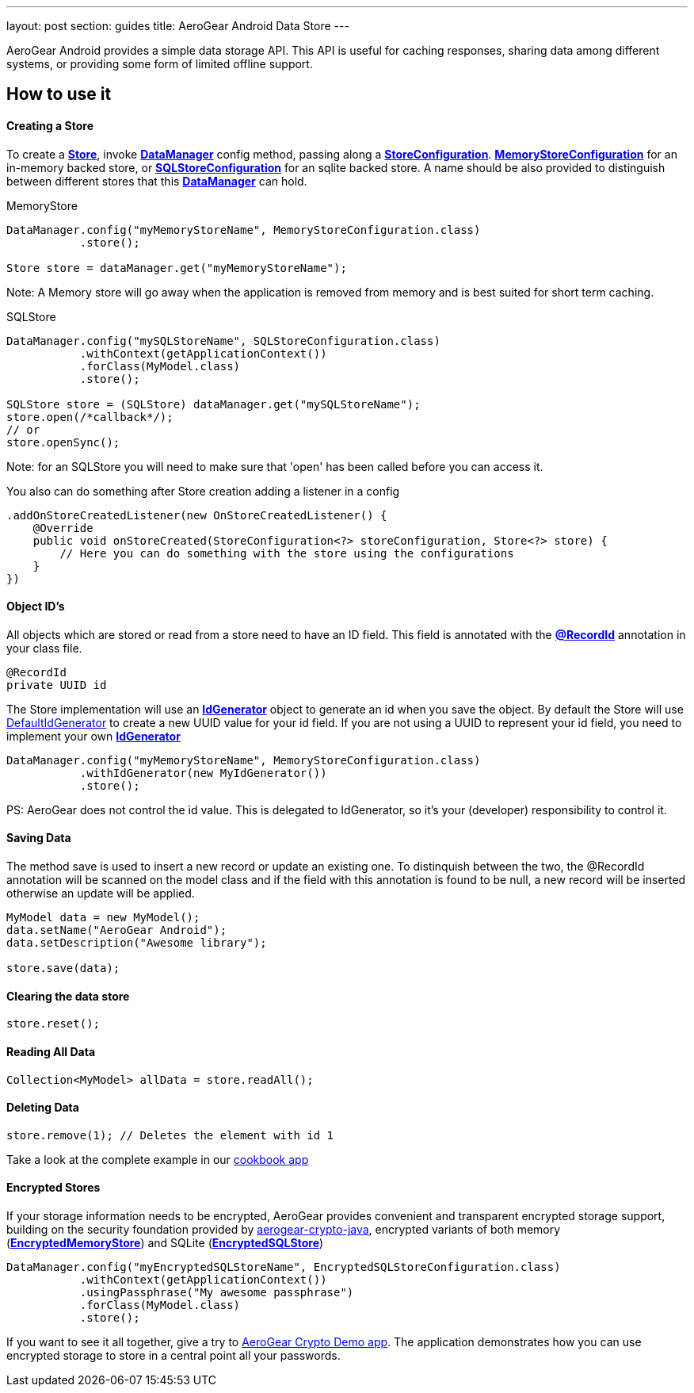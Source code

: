 ---
layout: post
section: guides
title: AeroGear Android Data Store
---


AeroGear Android provides a simple data storage API.  This API is useful for caching responses, sharing data among different systems, or providing some form of limited offline support.  

== How to use it

==== Creating a Store

To create a link:/docs/specs/aerogear-android-store/org/jboss/aerogear/android/datamanager/Store.html[*Store*], invoke  link:/docs/specs/aerogear-android-store/org/jboss/aerogear/android/DataManager.html[*DataManager*] config method, passing along a link:/docs/specs/aerogear-android-store/org/jboss/aerogear/android/impl/datamanager/StoreConfiguration.html[*StoreConfiguration*]. link:/docs/specs/aerogear-android-store/org/jboss/aerogear/android/impl/datamanager/MemoryStoreConfiguration.html[*MemoryStoreConfiguration*] for an in-memory backed store, or link:/docs/specs/aerogear-android-store/org/jboss/aerogear/android/impl/datamanager/SQLStoreConfiguration.html[*SQLStoreConfiguration*] for an sqlite backed store. A name should be also provided to distinguish between different stores that this link:/docs/specs/aerogear-android-store/org/jboss/aerogear/android/DataManager.html[*DataManager*] can hold.

.MemoryStore
[source,java]
----
DataManager.config("myMemoryStoreName", MemoryStoreConfiguration.class)
           .store();

Store store = dataManager.get("myMemoryStoreName"); 
----

Note: A Memory store will go away when the application is removed from memory and is best suited for short term caching.

.SQLStore
[source,java]
----
DataManager.config("mySQLStoreName", SQLStoreConfiguration.class)
           .withContext(getApplicationContext())
           .forClass(MyModel.class)
           .store();

SQLStore store = (SQLStore) dataManager.get("mySQLStoreName"); 
store.open(/*callback*/);
// or
store.openSync();
----

Note: for an SQLStore you will need to make sure that 'open' has been called before you can access it.

You also can do something after Store creation adding a listener in a config

[source,java]
----
.addOnStoreCreatedListener(new OnStoreCreatedListener() {
    @Override
    public void onStoreCreated(StoreConfiguration<?> storeConfiguration, Store<?> store) {
        // Here you can do something with the store using the configurations
    }
})
---- 

==== Object ID's

All objects which are stored or read from a store need to have an ID field. This field is annotated with the link:/docs/specs/aerogear-android-core/org/jboss/aerogear/android/RecordId.html[*@RecordId*] annotation in your class file.

[source,java]
----
@RecordId
private UUID id
----

The Store implementation will use an link:/docs/specs/aerogear-android-store/org/jboss/aerogear/android/datamanager/IdGenerator.html[*IdGenerator*] object to generate an id when you save the object. By default the Store will use link:/docs/specs/aerogear-android-store/org/jboss/aerogear/android/impl/datamanager/DefaultIdGenerator.html[DefaultIdGenerator] to create a new UUID value for your id field. If you are not using a UUID to represent your id field, you need to implement your own link:/docs/specs/aerogear-android-store/org/jboss/aerogear/android/datamanager/IdGenerator.html[*IdGenerator*]

[source,java]
----
DataManager.config("myMemoryStoreName", MemoryStoreConfiguration.class)
           .withIdGenerator(new MyIdGenerator())
           .store();
----

PS: AeroGear does not control the id value. This is delegated to IdGenerator, so it's your (developer) responsibility to control it. 

==== Saving Data  

The method save is used to insert a new record or update an existing one. To distinquish between the two, the @RecordId annotation will be scanned on the model class and if the field with this annotation is found to be null, a new record will be inserted otherwise an update will be applied.

[source,java]
----
MyModel data = new MyModel();
data.setName("AeroGear Android");
data.setDescription("Awesome library");

store.save(data);  
----

==== Clearing the data store  

[source,java]
----
store.reset();  
----

==== Reading All Data  

[source,java]
----
Collection<MyModel> allData = store.readAll();  
----

==== Deleting Data  

[source,java]
----
store.remove(1); // Deletes the element with id 1  
----

Take a look at the complete example in our link:https://github.com/aerogear/aerogear-android-cookbook[cookbook app]

==== Encrypted Stores

If your storage information needs to be encrypted, AeroGear provides convenient and transparent encrypted storage support, building on the security foundation provided by link:https://github.com/aerogear/aerogear-crypto-java[aerogear-crypto-java], encrypted variants of both memory (link:/docs/specs/aerogear-android-store/org/jboss/aerogear/android/impl/datamanager/EncryptedMemoryStore.html[*EncryptedMemoryStore*]) and SQLite (link:/docs/specs/aerogear-android-store/org/jboss/aerogear/android/impl/datamanager/EncryptedSQLStore.html[*EncryptedSQLStore*])

[source,java]
----
DataManager.config("myEncryptedSQLStoreName", EncryptedSQLStoreConfiguration.class)
           .withContext(getApplicationContext())
           .usingPassphrase("My awesome passphrase")
           .forClass(MyModel.class)
           .store();
----

If you want to see it all together, give a try to link:https://github.com/aerogear/aerogear-crypto-android-demo[AeroGear Crypto Demo app]. The application demonstrates how you can use encrypted storage to store in a central point all your passwords.
